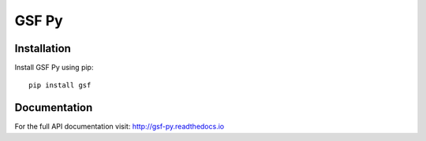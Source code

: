 

******
GSF Py
******

Installation
============

Install GSF Py using pip::

    pip install gsf

Documentation
=============

For the full API documentation visit: http://gsf-py.readthedocs.io
